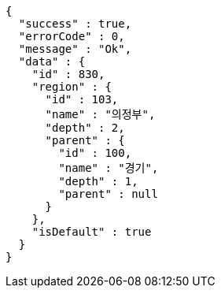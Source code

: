 [source,options="nowrap"]
----
{
  "success" : true,
  "errorCode" : 0,
  "message" : "Ok",
  "data" : {
    "id" : 830,
    "region" : {
      "id" : 103,
      "name" : "의정부",
      "depth" : 2,
      "parent" : {
        "id" : 100,
        "name" : "경기",
        "depth" : 1,
        "parent" : null
      }
    },
    "isDefault" : true
  }
}
----